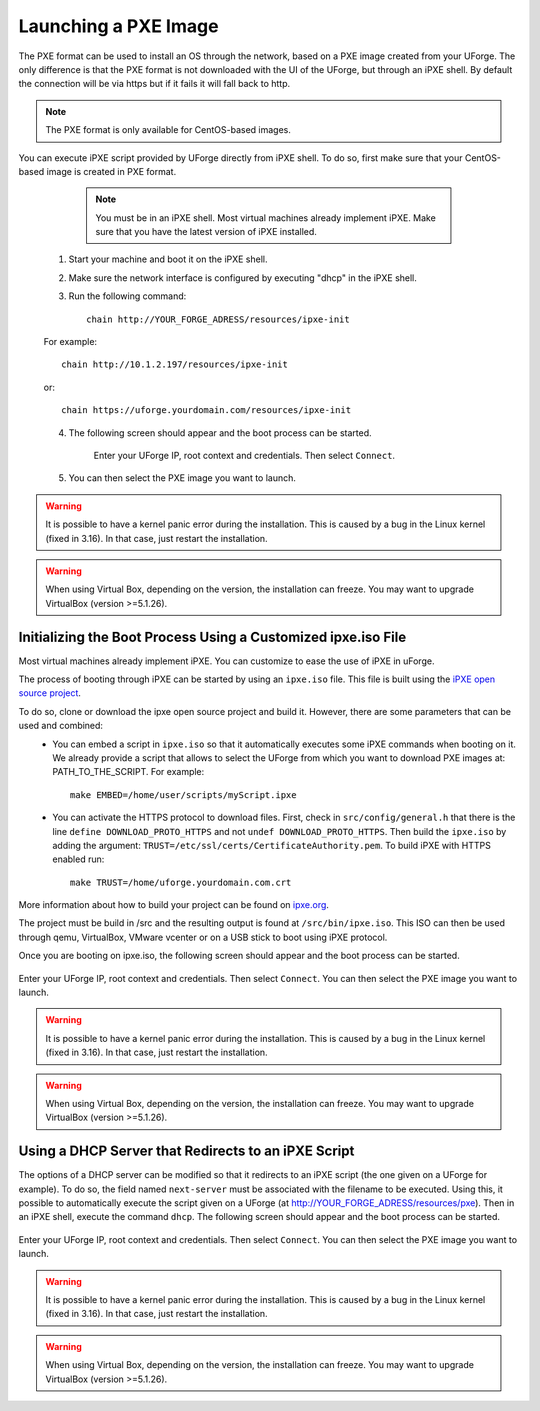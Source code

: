 .. Copyright 2019 FUJITSU LIMITED

.. _pxe-image:

Launching a PXE Image
---------------------

The PXE format can be used to install an OS through the network, based on a PXE image created from your UForge. The only difference is that the PXE format is not downloaded with the UI of the UForge, but through an iPXE shell. By default the connection will be via https but if it fails it will fall back to http.

.. note:: The PXE format is only available for CentOS-based images. 

You can execute iPXE script provided by UForge directly from iPXE shell. To do so, first make sure that your CentOS-based image is created in PXE format.

		.. note:: You must be in an iPXE shell. Most virtual machines already implement iPXE. Make sure that you have the latest version of iPXE installed.

	1. Start your machine and boot it on the iPXE shell.
	2. Make sure the network interface is configured by executing "dhcp" in the iPXE shell.
	3. Run the following command:: 

		chain http://YOUR_FORGE_ADRESS/resources/ipxe-init

	For example::

		chain http://10.1.2.197/resources/ipxe-init

	or::

		chain https://uforge.yourdomain.com/resources/ipxe-init

	4. The following screen should appear and the boot process can be started.

		.. image:: /images/pxe-boot.png

		Enter your UForge IP, root context and credentials. Then select ``Connect``.

	5. You can then select the PXE image you want to launch.

.. warning:: It is possible to have a kernel panic error during the installation. This is caused by a bug in the Linux kernel (fixed in 3.16). In that case, just restart the installation.

.. warning:: When using Virtual Box, depending on the version, the installation can freeze. You may want to upgrade VirtualBox (version >=5.1.26).


Initializing the Boot Process Using a Customized ipxe.iso File
~~~~~~~~~~~~~~~~~~~~~~~~~~~~~~~~~~~~~~~~~~~~~~~~~~~~~~~~~~~~~~

Most virtual machines already implement iPXE. You can customize to ease the use of iPXE in uForge.

The process of booting through iPXE can be started by using an ``ipxe.iso`` file. This file is built using the `iPXE open source project <http://git.ipxe.org/ipxe.git>`_.

To do so, clone or download the ipxe open source project and build it. However, there are some parameters that can be used and combined:
	* You can embed a script in ``ipxe.iso`` so that it automatically executes some iPXE commands when booting on it. We already provide a script that allows to select the UForge from which you want to download PXE images at: PATH_TO_THE_SCRIPT. For example:: 

		make EMBED=/home/user/scripts/myScript.ipxe

	* You can activate the HTTPS protocol to download files. First, check in ``src/config/general.h`` that there is the line ``define DOWNLOAD_PROTO_HTTPS`` and not ``undef DOWNLOAD_PROTO_HTTPS``. Then build the ``ipxe.iso`` by adding the argument: ``TRUST=/etc/ssl/certs/CertificateAuthority.pem``. To build iPXE with HTTPS enabled run:: 

		make TRUST=/home/uforge.yourdomain.com.crt


More information about how to build your project can be found on `ipxe.org <http://ipxe.org/download>`_.

The project must be build in /src and the resulting output is found at ``/src/bin/ipxe.iso``. This ISO can then be used through qemu, VirtualBox, VMware vcenter or on a USB stick to boot using iPXE protocol.

Once you are booting on ipxe.iso, the following screen should appear and the boot process can be started.

	.. image:: /images/pxe-boot.png

Enter your UForge IP, root context and credentials. Then select ``Connect``. You can then select the PXE image you want to launch.

.. warning:: It is possible to have a kernel panic error during the installation. This is caused by a bug in the Linux kernel (fixed in 3.16). In that case, just restart the installation.

.. warning:: When using Virtual Box, depending on the version, the installation can freeze. You may want to upgrade VirtualBox (version >=5.1.26).


Using a DHCP Server that Redirects to an iPXE Script
~~~~~~~~~~~~~~~~~~~~~~~~~~~~~~~~~~~~~~~~~~~~~~~~~~~~

The options of a DHCP server can be modified so that it redirects to an iPXE script (the one given on a UForge for example). To do so, the field named ``next-server`` must be associated with the filename to be executed. Using this, it possible to automatically execute the script given on a UForge (at http://YOUR_FORGE_ADRESS/resources/pxe). Then in an iPXE shell, execute the command ``dhcp``. The following screen should appear and the boot process can be started.

	.. image:: /images/pxe-boot.png

Enter your UForge IP, root context and credentials. Then select ``Connect``. You can then select the PXE image you want to launch.

.. warning:: It is possible to have a kernel panic error during the installation. This is caused by a bug in the Linux kernel (fixed in 3.16). In that case, just restart the installation.

.. warning:: When using Virtual Box, depending on the version, the installation can freeze. You may want to upgrade VirtualBox (version >=5.1.26).

